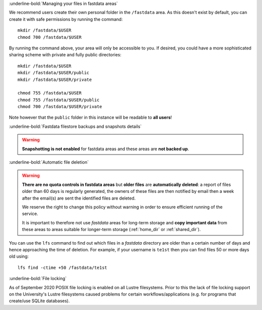 :underline-bold:`Managing your files in fastdata areas`

We recommend users create their own personal folder in the ``/fastdata`` area.  As this doesn't exist by default, you can create it with safe permissions by running the command: ::

    mkdir /fastdata/$USER
    chmod 700 /fastdata/$USER

By running the command above, your area will only be accessible to you. If desired, you could have a more sophisticated sharing scheme with private and fully public directories: ::

    mkdir /fastdata/$USER
    mkdir /fastdata/$USER/public
    mkdir /fastdata/$USER/private

    chmod 755 /fastdata/$USER
    chmod 755 /fastdata/$USER/public
    chmod 700 /fastdata/$USER/private

Note however that the ``public`` folder in this instance will be readable to **all users**!

:underline-bold:`Fastdata filestore backups and snapshots details`

.. warning:: 

    **Snapshotting is not enabled** for fastdata areas and these areas are **not backed up**.


:underline-bold:`Automatic file deletion`

.. warning::

    **There are no quota controls in fastdata areas** but 
    **older files** are **automatically deleted**: 
    a report of files older than 60 days is regularly generated, 
    the owners of these files are then notified by email then 
    a week after the email(s) are sent the identified files are deleted. 

    We reserve the right to change this policy without warning in order to ensure efficient running of the service.

    It is important to therefore not use *fastdata* areas for long-term storage and 
    **copy important data** from these areas to areas suitable for longer-term storage (:ref:`home_dir` or :ref:`shared_dir`).

You can use the ``lfs``  command to find out which files in a *fastdata* directory are older than a certain number of days and hence approaching the time of deletion. 
For example, if your username is ``te1st`` then you can find files 50 or more days old using: ::

    lfs find -ctime +50 /fastdata/te1st



:underline-bold:`File locking`

As of September 2020 POSIX file locking is enabled on all Lustre filesystems. 
Prior to this the lack of file locking support on the University's Lustre filesystems caused problems for certain workflows/applications
(e.g. for programs that create/use SQLite databases).
